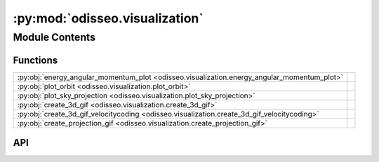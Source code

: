 :py:mod:`odisseo.visualization`
===============================

.. py:module:: odisseo.visualization

.. autodoc2-docstring:: odisseo.visualization
   :allowtitles:

Module Contents
---------------

Functions
~~~~~~~~~

.. list-table::
   :class: autosummary longtable
   :align: left

   * - :py:obj:`energy_angular_momentum_plot <odisseo.visualization.energy_angular_momentum_plot>`
     - .. autodoc2-docstring:: odisseo.visualization.energy_angular_momentum_plot
          :summary:
   * - :py:obj:`plot_orbit <odisseo.visualization.plot_orbit>`
     - .. autodoc2-docstring:: odisseo.visualization.plot_orbit
          :summary:
   * - :py:obj:`plot_sky_projection <odisseo.visualization.plot_sky_projection>`
     - .. autodoc2-docstring:: odisseo.visualization.plot_sky_projection
          :summary:
   * - :py:obj:`create_3d_gif <odisseo.visualization.create_3d_gif>`
     - .. autodoc2-docstring:: odisseo.visualization.create_3d_gif
          :summary:
   * - :py:obj:`create_3d_gif_velocitycoding <odisseo.visualization.create_3d_gif_velocitycoding>`
     - .. autodoc2-docstring:: odisseo.visualization.create_3d_gif_velocitycoding
          :summary:
   * - :py:obj:`create_projection_gif <odisseo.visualization.create_projection_gif>`
     - .. autodoc2-docstring:: odisseo.visualization.create_projection_gif
          :summary:

API
~~~

.. py:function:: energy_angular_momentum_plot(snapshots, code_units, filename=None)
   :canonical: odisseo.visualization.energy_angular_momentum_plot

   .. autodoc2-docstring:: odisseo.visualization.energy_angular_momentum_plot

.. py:function:: plot_orbit(snapshots, ax_lim, code_units, plotting_units_length, config, filename=None)
   :canonical: odisseo.visualization.plot_orbit

   .. autodoc2-docstring:: odisseo.visualization.plot_orbit

.. py:function:: plot_sky_projection(snapshots, code_units, plotting_units_length, filename=None)
   :canonical: odisseo.visualization.plot_sky_projection

   .. autodoc2-docstring:: odisseo.visualization.plot_sky_projection

.. py:function:: create_3d_gif(snapshots, ax_lim, code_units, plotting_units_length, plot_units_time, filename=None)
   :canonical: odisseo.visualization.create_3d_gif

   .. autodoc2-docstring:: odisseo.visualization.create_3d_gif

.. py:function:: create_3d_gif_velocitycoding(snapshots, ax_lim, code_units, plotting_units_length, plot_units_time, vmin=None, vmax=None, filename=None)
   :canonical: odisseo.visualization.create_3d_gif_velocitycoding

   .. autodoc2-docstring:: odisseo.visualization.create_3d_gif_velocitycoding

.. py:function:: create_projection_gif(snapshots, ax_lim, code_units, plotting_units_length, plot_units_time, filename=None)
   :canonical: odisseo.visualization.create_projection_gif

   .. autodoc2-docstring:: odisseo.visualization.create_projection_gif
